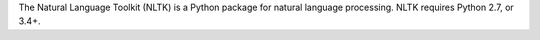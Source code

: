 The Natural Language Toolkit (NLTK) is a Python package for
natural language processing.  NLTK requires Python 2.7, or 3.4+.

